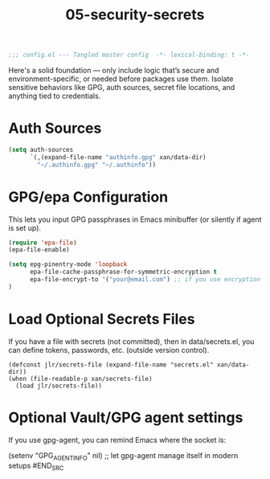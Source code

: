 #+TITLE: 05-security-secrets
#+DESCRIPTION: Secrets, encryption, authentication file paths, and GPG integration
#+STARTUP: overview

#+BEGIN_SRC emacs-lisp
;;; config.el --- Tangled master config  -*- lexical-binding: t -*-
#+END_SRC

Here's a solid foundation — only include logic that’s secure and environment-specific, or needed before packages use them.
Isolate sensitive behaviors like GPG, auth sources, secret file locations, and anything tied to credentials.

* Auth Sources

#+BEGIN_SRC emacs-lisp
  (setq auth-sources
        `(,(expand-file-name "authinfo.gpg" xan/data-dir)
          "~/.authinfo.gpg" "~/.authinfo"))
#+END_SRC

* GPG/epa Configuration

This lets you input GPG passphrases in Emacs minibuffer (or silently if agent is set up).

#+BEGIN_SRC emacs-lisp
  (require 'epa-file)
  (epa-file-enable)

  (setq epg-pinentry-mode 'loopback
        epa-file-cache-passphrase-for-symmetric-encryption t
        epa-file-encrypt-to '("your@email.com") ;; if you use encryption targets
  )
#+END_SRC

* Load Optional Secrets Files

If you have a file with secrets (not committed), then in data/secrets.el, you
can define tokens, passwords, etc. (outside version control).

#+BEGIN_SRC emacss-lisp
  (defconst jlr/secrets-file (expand-file-name "secrets.el" xan/data-dir))
  (when (file-readable-p xan/secrets-file)
    (load jlr/secrets-file))
#+END_SRC

* Optional Vault/GPG agent settings

If you use gpg-agent, you can remind Emacs where the socket is:

#+BEGIN_SRC emacs-lisp
  (setenv "GPG_AGENT_INFO" nil) ;; let gpg-agent manage itself in modern setups
#END_SRC
